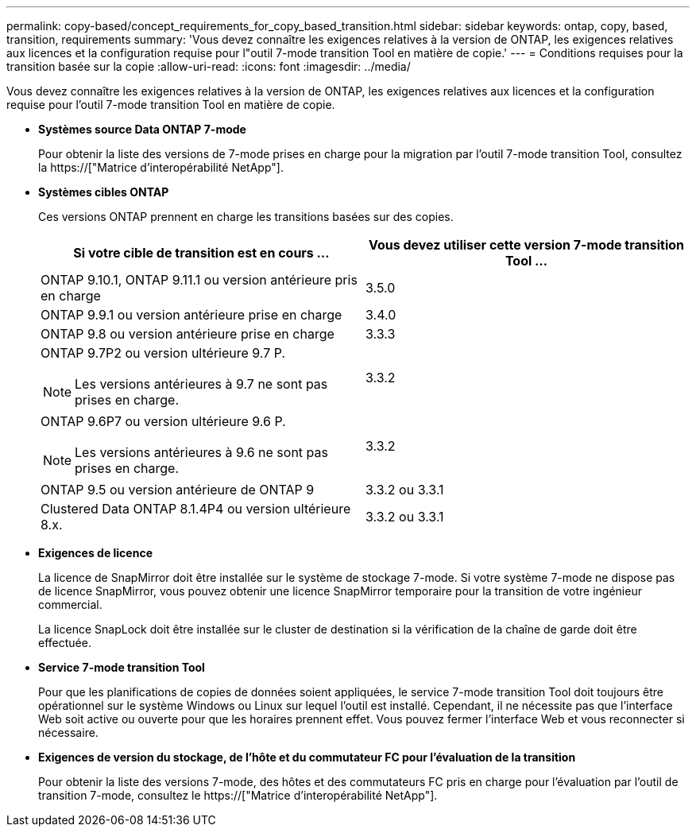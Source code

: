 ---
permalink: copy-based/concept_requirements_for_copy_based_transition.html 
sidebar: sidebar 
keywords: ontap, copy, based, transition, requirements 
summary: 'Vous devez connaître les exigences relatives à la version de ONTAP, les exigences relatives aux licences et la configuration requise pour l"outil 7-mode transition Tool en matière de copie.' 
---
= Conditions requises pour la transition basée sur la copie
:allow-uri-read: 
:icons: font
:imagesdir: ../media/


[role="lead"]
Vous devez connaître les exigences relatives à la version de ONTAP, les exigences relatives aux licences et la configuration requise pour l'outil 7-mode transition Tool en matière de copie.

* *Systèmes source Data ONTAP 7-mode*
+
Pour obtenir la liste des versions de 7-mode prises en charge pour la migration par l'outil 7-mode transition Tool, consultez la https://["Matrice d'interopérabilité NetApp"].

* *Systèmes cibles ONTAP*
+
Ces versions ONTAP prennent en charge les transitions basées sur des copies.

+
|===
| Si votre cible de transition est en cours ... | Vous devez utiliser cette version 7-mode transition Tool ... 


 a| 
ONTAP 9.10.1, ONTAP 9.11.1 ou version antérieure pris en charge
 a| 
3.5.0



 a| 
ONTAP 9.9.1 ou version antérieure prise en charge
 a| 
3.4.0



 a| 
ONTAP 9.8 ou version antérieure prise en charge
 a| 
3.3.3



 a| 
ONTAP 9.7P2 ou version ultérieure 9.7 P.


NOTE: Les versions antérieures à 9.7 ne sont pas prises en charge.
 a| 
3.3.2



 a| 
ONTAP 9.6P7 ou version ultérieure 9.6 P.


NOTE: Les versions antérieures à 9.6 ne sont pas prises en charge.
 a| 
3.3.2



 a| 
ONTAP 9.5 ou version antérieure de ONTAP 9
 a| 
3.3.2 ou 3.3.1



 a| 
Clustered Data ONTAP 8.1.4P4 ou version ultérieure 8.x.
 a| 
3.3.2 ou 3.3.1

|===
* *Exigences de licence*
+
La licence de SnapMirror doit être installée sur le système de stockage 7-mode. Si votre système 7-mode ne dispose pas de licence SnapMirror, vous pouvez obtenir une licence SnapMirror temporaire pour la transition de votre ingénieur commercial.

+
La licence SnapLock doit être installée sur le cluster de destination si la vérification de la chaîne de garde doit être effectuée.

* *Service 7-mode transition Tool*
+
Pour que les planifications de copies de données soient appliquées, le service 7-mode transition Tool doit toujours être opérationnel sur le système Windows ou Linux sur lequel l'outil est installé. Cependant, il ne nécessite pas que l'interface Web soit active ou ouverte pour que les horaires prennent effet. Vous pouvez fermer l'interface Web et vous reconnecter si nécessaire.

* *Exigences de version du stockage, de l'hôte et du commutateur FC pour l'évaluation de la transition*
+
Pour obtenir la liste des versions 7-mode, des hôtes et des commutateurs FC pris en charge pour l'évaluation par l'outil de transition 7-mode, consultez le https://["Matrice d'interopérabilité NetApp"].


